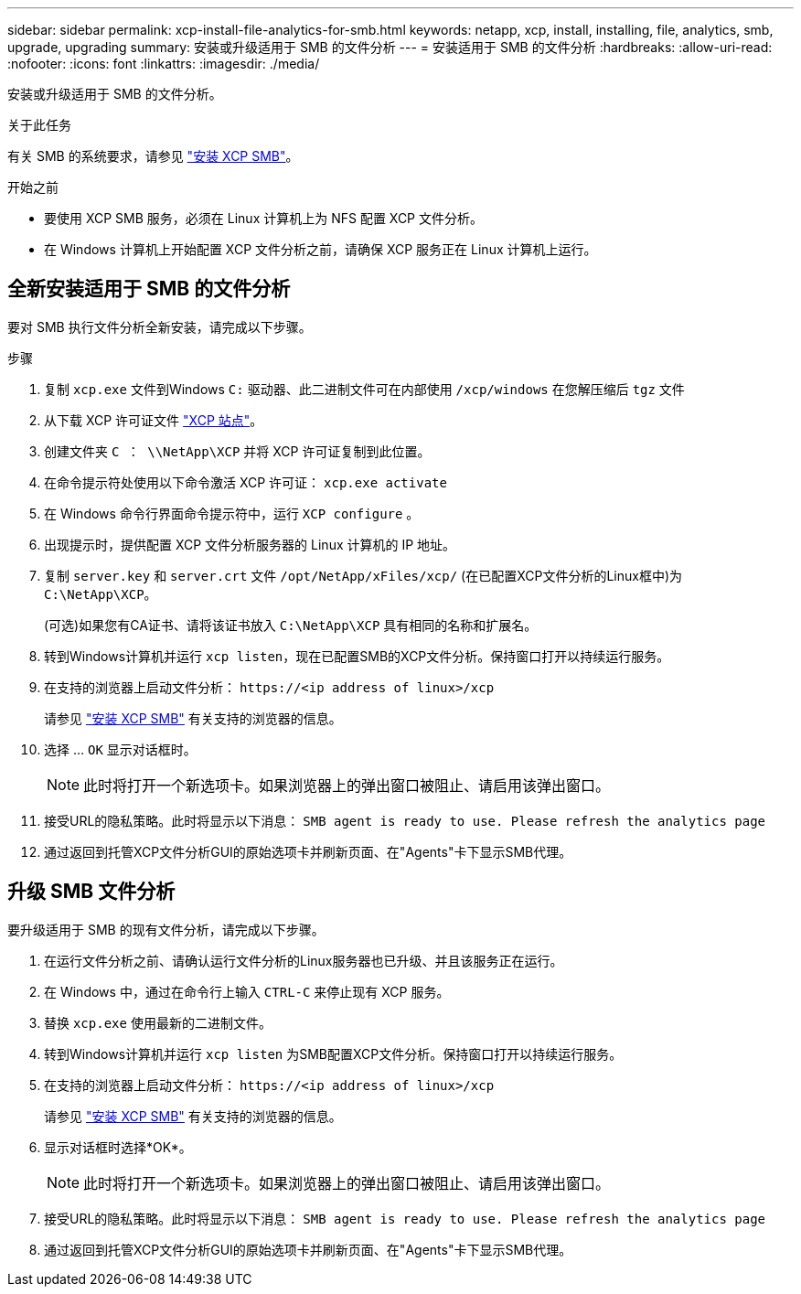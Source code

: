 ---
sidebar: sidebar 
permalink: xcp-install-file-analytics-for-smb.html 
keywords: netapp, xcp, install, installing, file, analytics, smb, upgrade, upgrading 
summary: 安装或升级适用于 SMB 的文件分析 
---
= 安装适用于 SMB 的文件分析
:hardbreaks:
:allow-uri-read: 
:nofooter: 
:icons: font
:linkattrs: 
:imagesdir: ./media/


[role="lead"]
安装或升级适用于 SMB 的文件分析。

.关于此任务
有关 SMB 的系统要求，请参见 link:xcp-install-xcp-smb.html["安装 XCP SMB"]。

.开始之前
* 要使用 XCP SMB 服务，必须在 Linux 计算机上为 NFS 配置 XCP 文件分析。
* 在 Windows 计算机上开始配置 XCP 文件分析之前，请确保 XCP 服务正在 Linux 计算机上运行。




== 全新安装适用于 SMB 的文件分析

要对 SMB 执行文件分析全新安装，请完成以下步骤。

.步骤
. 复制 `xcp.exe` 文件到Windows `C:` 驱动器、此二进制文件可在内部使用 `/xcp/windows` 在您解压缩后 `tgz` 文件
. 从下载 XCP 许可证文件 link:https://xcp.netapp.com/["XCP 站点"^]。
. 创建文件夹 `C ： \\NetApp\XCP` 并将 XCP 许可证复制到此位置。
. 在命令提示符处使用以下命令激活 XCP 许可证： `xcp.exe activate`
. 在 Windows 命令行界面命令提示符中，运行 `XCP configure` 。
. 出现提示时，提供配置 XCP 文件分析服务器的 Linux 计算机的 IP 地址。
. 复制 `server.key` 和 `server.crt` 文件 `/opt/NetApp/xFiles/xcp/` (在已配置XCP文件分析的Linux框中)为 `C:\NetApp\XCP`。
+
(可选)如果您有CA证书、请将该证书放入 `C:\NetApp\XCP` 具有相同的名称和扩展名。

. 转到Windows计算机并运行 `xcp listen`，现在已配置SMB的XCP文件分析。保持窗口打开以持续运行服务。
. 在支持的浏览器上启动文件分析： `\https://<ip address of linux>/xcp`
+
请参见 link:xcp-install-xcp-smb.html["安装 XCP SMB"] 有关支持的浏览器的信息。

. 选择 ... `OK` 显示对话框时。
+

NOTE: 此时将打开一个新选项卡。如果浏览器上的弹出窗口被阻止、请启用该弹出窗口。

. 接受URL的隐私策略。此时将显示以下消息： `SMB agent is ready to use. Please refresh the analytics page`
. 通过返回到托管XCP文件分析GUI的原始选项卡并刷新页面、在"Agents"卡下显示SMB代理。




== 升级 SMB 文件分析

要升级适用于 SMB 的现有文件分析，请完成以下步骤。

. 在运行文件分析之前、请确认运行文件分析的Linux服务器也已升级、并且该服务正在运行。
. 在 Windows 中，通过在命令行上输入 `CTRL-C` 来停止现有 XCP 服务。
. 替换 `xcp.exe` 使用最新的二进制文件。
. 转到Windows计算机并运行 `xcp listen` 为SMB配置XCP文件分析。保持窗口打开以持续运行服务。
. 在支持的浏览器上启动文件分析： `\https://<ip address of linux>/xcp`
+
请参见 link:xcp-install-xcp-smb.html["安装 XCP SMB"] 有关支持的浏览器的信息。

. 显示对话框时选择*OK*。
+

NOTE: 此时将打开一个新选项卡。如果浏览器上的弹出窗口被阻止、请启用该弹出窗口。

. 接受URL的隐私策略。此时将显示以下消息： `SMB agent is ready to use. Please refresh the analytics page`
. 通过返回到托管XCP文件分析GUI的原始选项卡并刷新页面、在"Agents"卡下显示SMB代理。

